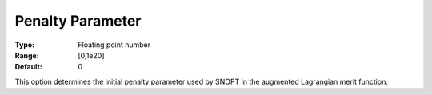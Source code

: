 .. _SNOPT_Advanced_-_Penalty_Parameter:


Penalty Parameter
=================



:Type:	Floating point number	
:Range:	[0,1e20]	
:Default:	0	



This option determines the initial penalty parameter used by SNOPT in the augmented Lagrangian merit function.



